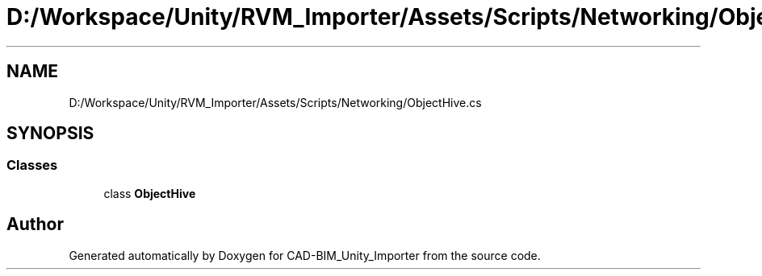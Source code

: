 .TH "D:/Workspace/Unity/RVM_Importer/Assets/Scripts/Networking/ObjectHive.cs" 3 "Thu May 16 2019" "CAD-BIM_Unity_Importer" \" -*- nroff -*-
.ad l
.nh
.SH NAME
D:/Workspace/Unity/RVM_Importer/Assets/Scripts/Networking/ObjectHive.cs
.SH SYNOPSIS
.br
.PP
.SS "Classes"

.in +1c
.ti -1c
.RI "class \fBObjectHive\fP"
.br
.in -1c
.SH "Author"
.PP 
Generated automatically by Doxygen for CAD-BIM_Unity_Importer from the source code\&.
